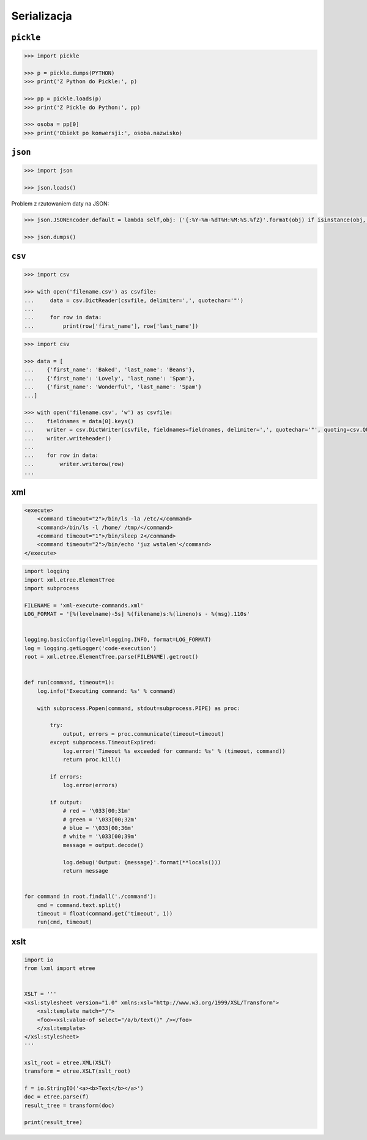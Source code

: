Serializacja
============

``pickle``
----------

.. code-block:: python

    >>> import pickle

    >>> p = pickle.dumps(PYTHON)
    >>> print('Z Python do Pickle:', p)

    >>> pp = pickle.loads(p)
    >>> print('Z Pickle do Python:', pp)

    >>> osoba = pp[0]
    >>> print('Obiekt po konwersji:', osoba.nazwisko)


``json``
--------

.. code-block:: python

    >>> import json

    >>> json.loads()

Problem z rzutowaniem daty na JSON:

.. code-block:: python

    >>> json.JSONEncoder.default = lambda self,obj: ('{:%Y-%m-%dT%H:%M:%S.%fZ}'.format(obj) if isinstance(obj, datetime.datetime) else None)

    >>> json.dumps()


``csv``
-------

.. code-block:: python

    >>> import csv

    >>> with open('filename.csv') as csvfile:
    ...     data = csv.DictReader(csvfile, delimiter=',', quotechar='"')
    ...
    ...     for row in data:
    ...         print(row['first_name'], row['last_name'])


.. code-block:: python

    >>> import csv

    >>> data = [
    ...    {'first_name': 'Baked', 'last_name': 'Beans'},
    ...    {'first_name': 'Lovely', 'last_name': 'Spam'},
    ...    {'first_name': 'Wonderful', 'last_name': 'Spam'}
    ...]

    >>> with open('filename.csv', 'w') as csvfile:
    ...    fieldnames = data[0].keys()
    ...    writer = csv.DictWriter(csvfile, fieldnames=fieldnames, delimiter=',', quotechar='"', quoting=csv.QUOTE_ALL)
    ...    writer.writeheader()
    ...
    ...    for row in data:
    ...        writer.writerow(row)
    ...


xml
---

.. code:: xml

    <execute>
        <command timeout="2">/bin/ls -la /etc/</command>
        <command>/bin/ls -l /home/ /tmp/</command>
        <command timeout="1">/bin/sleep 2</command>
        <command timeout="2">/bin/echo 'juz wstalem'</command>
    </execute>

.. code-block:: python

    import logging
    import xml.etree.ElementTree
    import subprocess

    FILENAME = 'xml-execute-commands.xml'
    LOG_FORMAT = '[%(levelname)-5s] %(filename)s:%(lineno)s - %(msg).110s'


    logging.basicConfig(level=logging.INFO, format=LOG_FORMAT)
    log = logging.getLogger('code-execution')
    root = xml.etree.ElementTree.parse(FILENAME).getroot()


    def run(command, timeout=1):
        log.info('Executing command: %s' % command)

        with subprocess.Popen(command, stdout=subprocess.PIPE) as proc:

            try:
                output, errors = proc.communicate(timeout=timeout)
            except subprocess.TimeoutExpired:
                log.error('Timeout %s exceeded for command: %s' % (timeout, command))
                return proc.kill()

            if errors:
                log.error(errors)

            if output:
                # red = '\033[00;31m'
                # green = '\033[00;32m'
                # blue = '\033[00;36m'
                # white = '\033[00;39m'
                message = output.decode()

                log.debug('Output: {message}'.format(**locals()))
                return message


    for command in root.findall('./command'):
        cmd = command.text.split()
        timeout = float(command.get('timeout', 1))
        run(cmd, timeout)



xslt
----

.. code-block:: python

    import io
    from lxml import etree


    XSLT = '''
    <xsl:stylesheet version="1.0" xmlns:xsl="http://www.w3.org/1999/XSL/Transform">
        <xsl:template match="/">
        <foo><xsl:value-of select="/a/b/text()" /></foo>
        </xsl:template>
    </xsl:stylesheet>
    '''

    xslt_root = etree.XML(XSLT)
    transform = etree.XSLT(xslt_root)

    f = io.StringIO('<a><b>Text</b></a>')
    doc = etree.parse(f)
    result_tree = transform(doc)

    print(result_tree)

